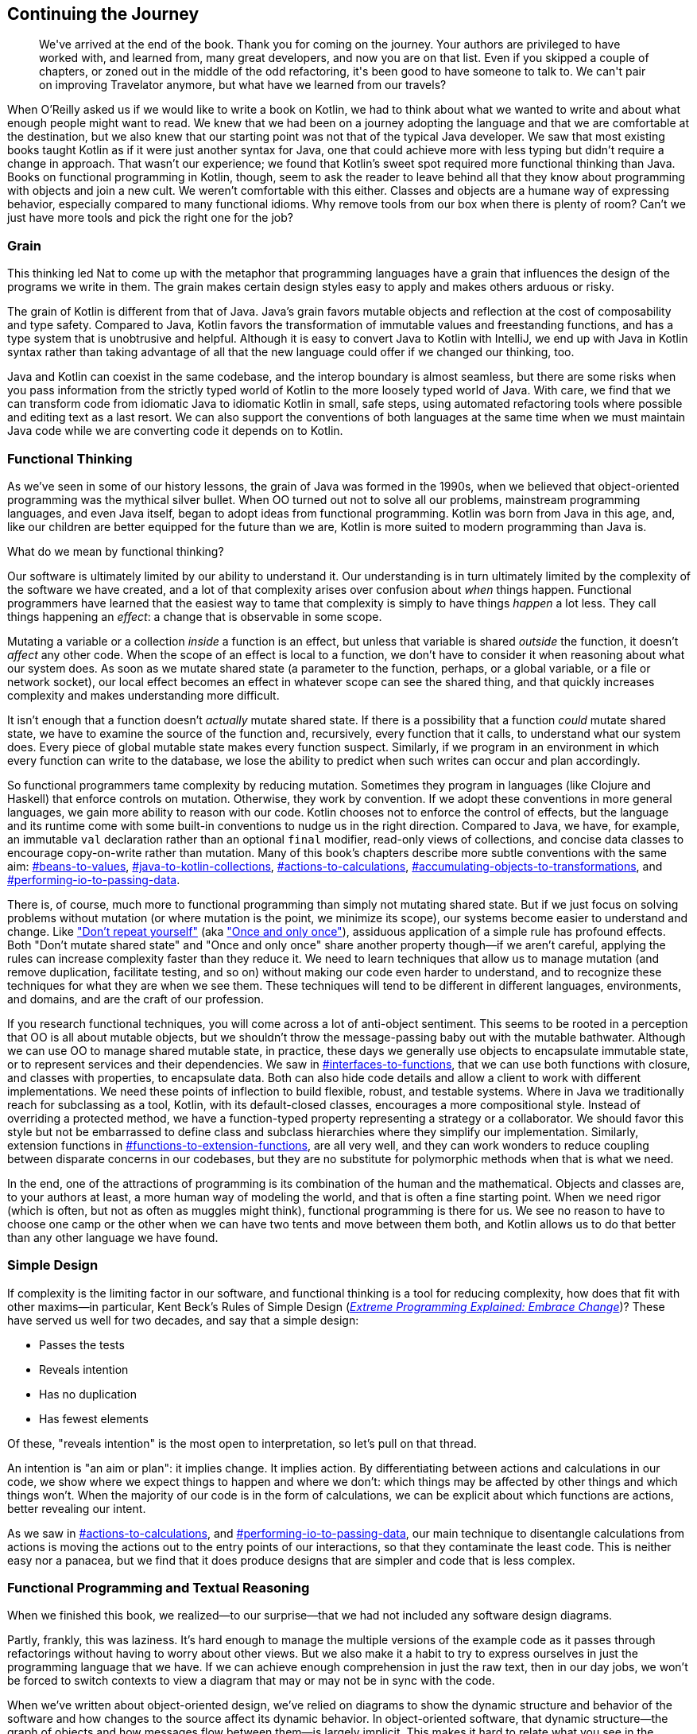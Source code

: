 [[continuing-the-journey]]
== Continuing the Journey

++++
<blockquote data-type="epigraph">
<p>We've arrived at the end of the book.
Thank you for coming on the journey.
Your authors are privileged to have worked with, and learned from, many great developers, and now you are on that list.
Even if you skipped a couple of chapters, or zoned out in the middle of the odd refactoring, it's been good to have someone to talk to.
We can't pair on improving Travelator anymore, but what have we learned from our travels?</p>
</blockquote>
++++

When O’Reilly asked us if we would like to write a book on Kotlin, we had to think about what we wanted to write and about what enough people might want to read.
We knew that we had been on a journey adopting the language and that we are comfortable at the destination, but we also knew that our starting point was not that of the typical Java developer.
We saw that most existing books taught Kotlin as if it were just another syntax for Java, one that could achieve more with less typing but didn't require a change in approach.
That((("Kotlin", "sweet spot for"))) wasn't our experience; we found that Kotlin's sweet spot required more functional thinking than Java.
Books on functional programming in Kotlin, though, seem to ask the reader to leave behind all that they know about programming with objects and join a new cult.
We weren't comfortable with this either.
Classes and objects are a humane way of expressing behavior, especially compared to many functional idioms.
Why remove tools from our box when there is plenty of room?
Can't we just have more tools and pick the right one for the job?

=== Grain

This((("Kotlin", "versus Java", secondary-sortas="Java")))((("Java", "versus Kotlin", secondary-sortas="Kotlin"))) thinking led Nat to come up with the metaphor that programming languages have a grain that influences the design of the programs we write in them.
The grain makes certain design styles easy to apply and makes others arduous or risky.

The grain of Kotlin is different from that of Java.
Java's grain favors mutable objects and reflection at the cost of composability and type safety.
Compared to Java, Kotlin favors the transformation of immutable values and freestanding functions, and has a type system that is unobtrusive and helpful.
Although it is easy to convert Java to Kotlin with IntelliJ, we end up with Java in Kotlin syntax rather than taking advantage of all that the new language could offer if we changed our thinking, too.

Java and Kotlin can coexist in the same codebase, and the interop boundary is almost seamless, but there are some risks when you pass information from the strictly typed world of Kotlin to the more loosely typed world of Java.
With care, we find that we can transform code from idiomatic Java to idiomatic Kotlin in small, safe steps, using automated refactoring tools where possible and editing text as a last resort.
We can also support the conventions of both languages at the same time when we must maintain Java code while we are converting code it depends on to Kotlin.

=== Functional Thinking

As((("functional thinking", id="fthink23"))) we've seen in some of our history lessons, the grain of Java was formed in the 1990s, when we believed that((("object-oriented programming"))) object-oriented programming was the mythical silver bullet.
When OO turned out not to solve all our problems, mainstream programming languages, and even Java itself, began to adopt ideas from functional programming.
Kotlin was born from Java in this age, and, like our children are better equipped for the future than we are, Kotlin is more suited to modern programming than Java is.

What do we mean by functional thinking?

Our software is ultimately limited by our ability to understand it.
Our understanding is in turn ultimately limited by the complexity of the software we have created, and a lot of that complexity arises over confusion about _when_ things happen.
Functional programmers have learned that the easiest way to tame that complexity is simply to have things _happen_ a lot less.
They((("effects"))) call things happening an _effect_: a change that is observable in some scope.

Mutating a variable or a collection _inside_ a function is an effect, but unless that variable is shared _outside_ the function, it doesn't _affect_ any other code.
When the scope of an effect is local to a function, we don't have to consider it when reasoning about what our system does.
As((("complexity", id="comp23"))) soon as we mutate shared state (a parameter to the function, perhaps, or a global variable, or a file or network socket), our local effect becomes an effect in whatever scope can see the shared thing, and that quickly increases complexity and makes understanding more difficult.

It isn't enough that a function doesn't _actually_ mutate shared state.
If there is a possibility that a function _could_ mutate shared state, we have to examine the source of the function and, recursively, every function that it calls, to understand what our system does.
Every piece of global mutable state makes every function suspect.
Similarly, if we program in an environment in which every function can write to the database, we lose the ability to predict when such writes can occur and plan accordingly.

So functional programmers tame complexity by reducing mutation.
Sometimes they program in languages (like Clojure and Haskell) that enforce controls on mutation.
Otherwise, they work by convention.
If we adopt these conventions in more general languages, we gain more ability to reason with our code.
Kotlin chooses not to enforce the control of effects, but the language and its runtime come with some built-in conventions to nudge us in the right direction.
Compared to Java, we have, for example, an immutable `val` declaration rather than an optional `final` modifier, read-only views of collections, and concise data classes to encourage copy-on-write rather than mutation.
Many of this book's chapters describe more subtle conventions with the same aim:
pass:[<a data-type="xref" data-xrefstyle="chap-num-title" href="#beans-to-values">#beans-to-values</a>], pass:[<a data-type="xref" data-xrefstyle="chap-num-title" href="#java-to-kotlin-collections">#java-to-kotlin-collections</a>], pass:[<a data-type="xref" data-xrefstyle="chap-num-title" href="#actions-to-calculations">#actions-to-calculations</a>], pass:[<a data-type="xref" data-xrefstyle="chap-num-title" href="#accumulating-objects-to-transformations">#accumulating-objects-to-transformations</a>], and pass:[<a data-type="xref" data-xrefstyle="chap-num-title" href="#performing-io-to-passing-data">#performing-io-to-passing-data</a>].

There is, of course, much more to functional programming than simply not mutating shared state.
But if we just focus on solving problems without mutation (or where mutation is the point, we minimize its scope), our systems become easier to understand and change.
Like https://oreil.ly/HSaLs["Don't repeat yourself"] (aka https://oreil.ly/5HKxy["Once and only once"]), assiduous application of a simple rule has profound effects.
Both "Don't mutate shared state" and "Once and only once" share another property though—if we aren't careful, applying the rules can increase complexity faster than they reduce it.
We need to learn techniques that allow us to manage mutation (and remove duplication, facilitate testing, and so on) without making our code even harder to understand, and to recognize these techniques for what they are when we see them.
These techniques will tend to be different in different languages, environments, and domains, and are the craft of our profession.

If you research functional techniques, you will come across a lot of anti-object sentiment.
This seems to be rooted in a perception that OO is all about mutable objects, but we shouldn't throw the message-passing baby out with the mutable bathwater.
Although we can use OO to manage shared mutable state, in practice, these days we generally use objects to encapsulate immutable state, or to represent services and their dependencies.
We saw in pass:[<a data-type="xref" data-xrefstyle="chap-num-title" href="#interfaces-to-functions">#interfaces-to-functions</a>], that we can use both functions with closure, and classes with properties, to encapsulate data.
Both can also hide code details and allow a client to work with different implementations.
We need these points of inflection to build flexible, robust, and testable systems.
Where in Java we traditionally reach for subclassing as a tool, Kotlin, with its default-closed classes, encourages a more compositional style.
Instead of overriding a protected method, we have a function-typed property representing a strategy or a collaborator.
We should favor this style but not be embarrassed to define class and subclass hierarchies where they simplify our implementation.
Similarly, extension functions in pass:[<a data-type="xref" data-xrefstyle="chap-num-title" href="#functions-to-extension-functions">#functions-to-extension-functions</a>], are all very well, and they can work wonders to reduce coupling between disparate concerns in our codebases, but they are no substitute for polymorphic methods when that is what we need.

In the end, one of the attractions of programming is its combination of the human and the mathematical.
Objects and classes are, to your authors at least, a more human way of modeling the world, and that is often a fine starting point.
When we need rigor (which is often, but not as often as muggles might think), functional programming is there for us.
We see no reason to have to choose one camp or the other when we can have two tents and move between them both, and Kotlin allows us to do that better than any other language we have found.((("", startref="fthink23")))

=== Simple Design

If((("Rules of Simple Design"))) complexity is the limiting factor in our software, and functional thinking is a tool for reducing complexity, how does that fit with other maxims—in particular, Kent Beck's Rules of Simple Design (<<B_EPEEC_1999,_Extreme Programming Explained: Embrace Change_>>)?
These have served us well for two decades, and say that a simple design:

* Passes the tests
* Reveals intention
* Has no duplication
* Has fewest elements

Of these, "reveals intention" is the most open to interpretation, so let's pull on that thread.

An intention is "an aim or plan": it implies change.
It implies action.
By((("calculations", "differentiating from actions")))((("actions", "differentiating from calculations"))) differentiating between actions and calculations in our code, we show where we expect things to happen and where we don't: which things may be affected by other things and which things won't.
When the majority of our code is in the form of calculations, we can be explicit about which functions are actions, better revealing our intent.

As we saw in pass:[<a data-type="xref" data-xrefstyle="chap-num-title" href="#actions-to-calculations">#actions-to-calculations</a>], and pass:[<a data-type="xref" data-xrefstyle="chap-num-title" href="#performing-io-to-passing-data">#performing-io-to-passing-data</a>], our main technique to disentangle calculations from actions is moving the actions out to the entry points of our interactions, so that they contaminate the least code.
This is neither easy nor a panacea, but we find that it does produce designs that are simpler and code that is less complex.((("", startref="comp23")))

[role="pagebreak-before less_space"]
=== Functional Programming and Textual Reasoning

When((("functional programming")))((("textual reasoning"))) we finished this book, we realized—to our surprise—that we had not included any software design diagrams.

Partly, frankly, this was laziness.
It's hard enough to manage the multiple versions of the example code as it passes through refactorings without having to worry about other views.
But we also make it a habit to try to express ourselves in just the [.keep-together]#programming# language that we have.
If we can achieve enough comprehension in just the raw text, then in our day jobs, we won't be forced to switch contexts to view a diagram that may or may not be in sync with the code.

When we've written about object-oriented design, we've relied on diagrams to show the dynamic structure and behavior of the software and how changes to the source affect its dynamic behavior.
In object-oriented software, that dynamic structure—the graph of objects and how messages flow between them—is largely implicit.
This makes it hard to relate what you see in the source to what will happen at runtime, so visualization is a vital part of((("object-oriented programming"))) object-oriented programming.
Through the 1980s and 1990s, software design luminaries created a variety of diagram notations to visualize object-oriented software.
In the mid 1990s, the designers of the most popular notations, Grady Booch, Ivar Jacobson, and James Rumbaugh, combined their efforts into the((("Unified Modeling Language (UML)"))) _Unified Modeling Language_ (UML).

The functional programming community doesn't have such a focus on diagrams and visualization.
The goal of functional programming is((("algebraic reasoning"))) _algebraic reasoning_: reasoning about the behavior of a program by manipulating its textual expressions.
Referential transparency and static types allow us to reason about our programs solely by using the syntax of the source code.
This results in a much closer correspondence between source code and runtime.
As our code becomes more functional, we find that we can _read_ our system's behavior without having to think hard about mechanisms that are not immediately apparent in the source and have to be visualized to be understood.

=== Refactoring

Along((("refactoring", "role in real-life programming"))) with the pragmatic functional programming, refactoring is the other key tenet of this book.
Refactoring plays an important part in our professional lives because, if we don't know enough about the eventual form of our system to get its design right the first time, we will have to transform what we have into what we need.
Your authors, at least, have never known enough about the eventual form of a system to get its design right the first time.
Even those applications where we started with detailed requirements ended up very different from those specifications by the time they were delivered.

Late in a project and against schedule pressure is no time to learn how to refactor your code.
Instead, we take every opportunity to practice refactoring.
As we saw in pass:[<a data-type="xref" data-xrefstyle="chap-num-title" href="#classes-to-functions">#classes-to-functions</a>], even when writing code from scratch we will often hard-code values to get a test to pass and then refactor to remove duplication between the tests and production code.
We are always looking for new ways to get tests passing quickly and then refactor our way into code that looks like we planned it that way.
Sometimes we discover a new automated refactoring built into IntelliJ; other times, we find a way to combine existing refactorings to achieve our aims.

When the scope of a change is small, we can get away with hand-editing a definition and then its uses to match, or sometimes, more usefully, the other way around.
This becomes tedious and error prone when a change affects many files though, so practicing using the tools to achieve even small changes will equip us when faced with larger refactoring challenges.
Where we do have a multistage refactor, or where we have to manually apply changes in multiple places, <<expand-contract>> allows us to keep the system building and working throughout the process.
This is vital when a change may take multiple days or even weeks, because it allows us to continually merge our work with other changes in the system.
Once you've thrown away a month of work because a big-bang merge at the end proved impossible, you come to appreciate the value of this technique and want to practice it even when it isn't strictly necessary.

We hope that the refactorings in this book expand your ambition.
Your authors have been lucky enough to work with some world-class practitioners, the sort of people who tut if you cause a compile error during a refactoring.
The transformations we have shown may not be optimal (and even if they were, the state of the art will change with tooling and language changes), but they are genuine, and they do reflect how we write and refactor code.

=== Refactoring and Functional Thinking

As((("refactoring", "and functional thinking", secondary-sortas="functional thinking"))) we've seen on our tour, there is a relationship between functional thinking and refactoring.
Refactoring is a rearrangement of our code, and where that code represents actions (<<actions>>)—code that depends on when you run it—the rearrangement may change when actions run, and so the functioning of the software.
In contrast, calculations((("calculations", "refactoring and functional thinking")))((("actions", "refactoring and functional thinking"))) (<<calculations>>) are safe to rearrange but are ultimately impotent.
(Without reading and writing, our code is simply generating heat.)
Functional thinking encourages us to recognize and control actions and, by doing so, makes refactoring much safer.

Your authors learned this the hard way.
We learned to refactor in the days of mutable objects, and introduced bugs when we failed to predict the consequences.
This could have led us to abandon refactoring, but we still weren't clever enough to design our systems right in the first place.
Instead, we discovered that a certain style of programming—object orientation but with immutable objects—was expressive and understandable, refactorable and safe.
When we adopted that style in our Java code, it was often working against the grain, but despite this, it was much more productive than the alternatives.
Discovering Kotlin, we realized that this is the sweet spot for us.
Now we can use a modern language where functional thinking is part of the design, objects are still well-supported, and refactoring tooling is not an afterthought.((("checked exceptions", see="also throwing to returning")))((("collections", see="also encapsulated collections to type aliases")))((("data classes", see="also open to sealed classes; performing I/O to passing data")))((("error handling", see="also exceptions to values; throwing to returning")))((("exceptions", see="also exceptions to values; throwing to returning")))((("exceptions to values", see="also exceptions")))((("functions", see="also functions to extension functions; functions to operators; interfaces to functions; multi- to single-expression functions")))((("functions to extension functions",
see="also functions; functions to operators")))((("functions to operators", see="also functions; functions to extension functions")))((("I/O errors", see="also performing I/O to passing data")))((("iterables", see="streams to iterables to sequences")))((("mutability", see="also accumulating objects to transformations")))((("sequences", see="also streams to iterables to sequences")))((("top-level functions", see="also static methods to top level functions")))((("transformations", see="also accumulating objects to transformations")))((("type aliases", see="also encapsulated collections to type aliases")))((("performing I/O to passing data", see="also data classes")))((("data", see="values")))

As Kent Beck put it: "Make the change easy, then make the easy change."
Continually refactor so that every change you need to make is an easy change.
Refactoring is the fundamental practice for tackling the inherent complexity of our software.

Safe travels.
